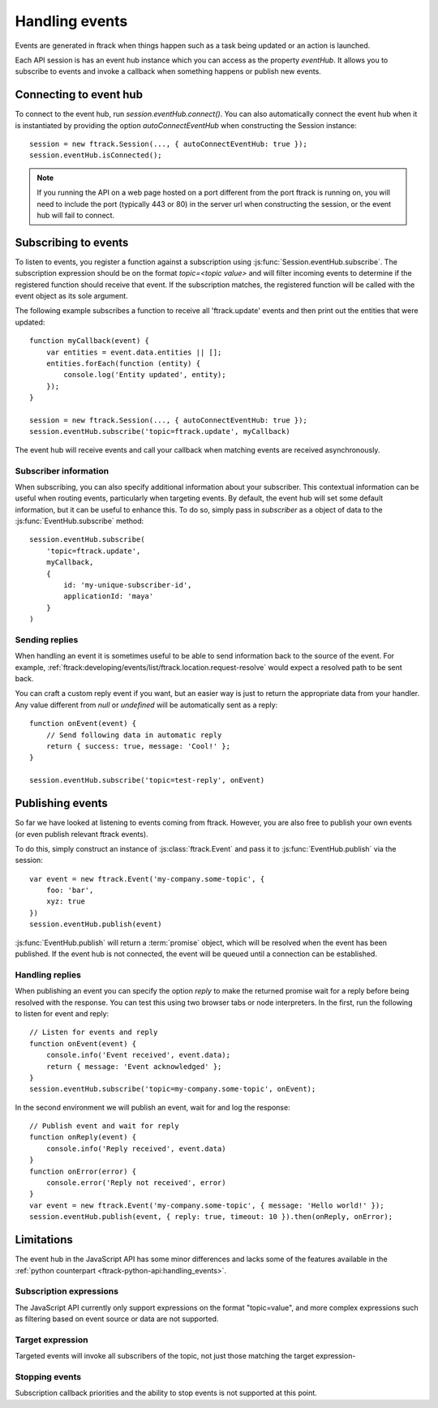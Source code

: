..
    :copyright: Copyright (c) 2017 ftrack

.. _handling_events:

***************
Handling events
***************

Events are generated in ftrack when things happen such as a task being updated
or an action is launched.

Each API session is has an event hub instance which you can access as the
property `eventHub`. It allows you to subscribe to events and invoke a callback
when something happens or publish new events.


Connecting to event hub
=======================

To connect to the event hub, run `session.eventHub.connect()`. You can also
automatically connect the event hub when it is instantiated by providing the
option `autoConnectEventHub` when constructing the Session instance::

    session = new ftrack.Session(..., { autoConnectEventHub: true });
    session.eventHub.isConnected();

.. note::

    If you running the API on a web page hosted on a port different from the
    port ftrack is running on, you will need to include the port
    (typically 443 or 80) in the server url when constructing the session, or
    the event hub will fail to connect.

.. _handling_events/subscribing:

Subscribing to events
=====================

To listen to events, you register a function against a subscription using
:js:func:`Session.eventHub.subscribe`. The subscription expression should be on
the format `topic=<topic value>` and will filter incoming events to determine if
the registered function should receive that event. If the subscription matches,
the registered function will be called with the event object as its sole
argument.

The following example subscribes a function to receive all 'ftrack.update'
events and then print out the entities that were updated::

    function myCallback(event) {
        var entities = event.data.entities || [];
        entities.forEach(function (entity) {
            console.log('Entity updated', entity);
        });
    }

    session = new ftrack.Session(..., { autoConnectEventHub: true });
    session.eventHub.subscribe('topic=ftrack.update', myCallback)

The event hub will receive events and call your callback when matching events
are received asynchronously.

.. _handling_events/subscribing/subscriber_information:

Subscriber information
----------------------

When subscribing, you can also specify additional information about your
subscriber. This contextual information can be useful when routing events,
particularly when targeting events. By default, the event hub will set some
default information, but it can be useful to enhance this. To do so, simply
pass in *subscriber* as a object of data to the :js:func:`EventHub.subscribe`
method::

    session.eventHub.subscribe(
        'topic=ftrack.update',
        myCallback,
        {
            id: 'my-unique-subscriber-id',
            applicationId: 'maya'
        }
    )


.. _handling_events/subscribing/sending_replies:

Sending replies
---------------

When handling an event it is sometimes useful to be able to send information
back to the source of the event. For example,
:ref:`ftrack:developing/events/list/ftrack.location.request-resolve` would
expect a resolved path to be sent back.

You can craft a custom reply event if you want, but an easier way is just to
return the appropriate data from your handler. Any value different from *null*
or *undefined* will be automatically sent as a reply::

    function onEvent(event) {
        // Send following data in automatic reply
        return { success: true, message: 'Cool!' };
    }

    session.eventHub.subscribe('topic=test-reply', onEvent)

.. seealso::

    :ref:`handling_events/publishing/handling_replies`


.. _handling_events/publishing:

Publishing events
=================

So far we have looked at listening to events coming from ftrack. However, you
are also free to publish your own events (or even publish relevant ftrack
events).

To do this, simply construct an instance of :js:class:`ftrack.Event`
and pass it to :js:func:`EventHub.publish` via the session::

    var event = new ftrack.Event('my-company.some-topic', {
        foo: 'bar',
        xyz: true
    })
    session.eventHub.publish(event)

:js:func:`EventHub.publish` will return a :term:`promise` object, which will
be resolved when the event has been published. If the event hub is not
connected, the event will be queued until a connection can be established.

.. _handling_events/publishing/handling_replies:

Handling replies
----------------

When publishing an event you can specify the option `reply` to make the returned
promise wait for a reply before being resolved with the response. You can test
this using two browser tabs or node interpreters. In the first, run the
following to listen for event and reply::

    // Listen for events and reply
    function onEvent(event) {
        console.info('Event received', event.data);
        return { message: 'Event acknowledged' };
    }
    session.eventHub.subscribe('topic=my-company.some-topic', onEvent);

In the second environment we will publish an event, wait for and log the
response::

    // Publish event and wait for reply
    function onReply(event) {
        console.info('Reply received', event.data)
    }
    function onError(error) {
        console.error('Reply not received', error)
    }
    var event = new ftrack.Event('my-company.some-topic', { message: 'Hello world!' });
    session.eventHub.publish(event, { reply: true, timeout: 10 }).then(onReply, onError);

.. _handling_events/limitations:

Limitations
===========

The event hub in the JavaScript API has some minor differences and lacks some
of the features available in the 
:ref:`python counterpart <ftrack-python-api:handling_events>`.

Subscription expressions
------------------------

The JavaScript API currently only support expressions on the format
"topic=value", and more complex expressions such as filtering based on event
source or data are not supported.

Target expression
-----------------

Targeted events will invoke all subscribers of the topic, not just those
matching the target expression-

Stopping events
---------------

Subscription callback priorities and the ability to stop events is not
supported at this point.
